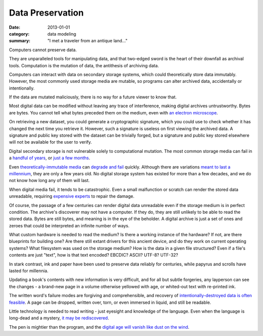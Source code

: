 Data Preservation
=================

:date: 2013-01-01
:category: data modeling
:summary: "I met a traveler from an antique land..."

Computers cannot preserve data.

They are unparalleled tools for manipulating data, and that two-edged sword
is the heart of their downfall as archival tools. Computation is the mutation
of data, the antithesis of archiving data.

Computers can interact with data on secondary storage systems, which could
theoretically store data immutably. However, the most commonly used storage
media are mutable, so programs can alter archived data, accidentally or
intentionally.

If the data are mutated maliciously, there is no way for a future viewer to
know that.

Most digital data can be modified without leaving any trace of
interference, making digital archives untrustworthy. Bytes are bytes. You
cannot tell what bytes preceded them on the medium, even with
`an electron microscope`_.

On retrieving a new dataset, you could generate a cryptographic signature,
which you could use to check whether it has changed the next time you retrieve
it. However, such a signature is useless on first viewing the archived data. A
signature and public key stored with the dataset can be trivially forged, but a
signature and public key stored elsewhere will not be available for the user to
verify.

Digital secondary storage is not vulnerable solely to computational mutation.
The most common storage media can fail in a `handful of years`_, or `just a few
months`_.

Even `theoretically-immutable media`_ can `degrade and fail`_ quickly. Although
there are variations `meant to last a millennium`_, they are only a few years
old. No digital storage system has existed for more than a few decades, and we
do not know how long any of them will last.

When digital media fail, it tends to be catastrophic. Even a small malfunction
or scratch can render the stored data unreadable, requiring `expensive
experts`_ to repair the damage.

Of course, the passage of a few centuries can render digital data unreadable
even if the storage medium is in perfect condition. The archive's discoverer
may not have a computer. If they do, they are still unlikely to be able to
read the stored data. Bytes are still bytes, and meaning is in the eye of the
beholder. A digital archive is just a set of ones and zeroes that could be
interpreted an infinite number of ways.

What custom hardware is needed to read the medium? Is there a working instance
of the hardware? If not, are there blueprints for building one? Are there still
extant drivers for this ancient device, and do they work on current operating
systems? What filesystem was used on the storage medium? How is the data in a
given file structured? Even if a file's contents are just "text", how is that
text encoded? EBCDIC? ASCII? UTF-8? UTF-32?

In stark contrast, ink and paper have been used to preserve data reliably for
centuries, while papyrus and scrolls have lasted for millennia.

Updating a book's contents with new information is very difficult, and for all
but subtle forgeries, any layperson can see the changes - a brand-new page in a
volume otherwise yellowed with age, or whited-out text with re-printed ink.

The written word's failure modes are forgiving and comprehensible, and recovery of
`intentionally-destroyed data is often feasible`_. A page can be dropped,
written over, torn, or even immersed in liquid, and still be readable.

.. TODO Mention engraved stone, metals, and ceramics as options.

Little technology is needed to read writing - just eyesight and knowledge of
the language. Even when the language is long-dead and a mystery, `it may be
rediscovered`_.

The pen is mightier than the program, and the `digital age will vanish like
dust on the wind`_.


.. _handful of years: https://www.backblaze.com/hard-drive-test-data.html
.. _just a few months: http://www.dell.com/downloads/global/products/pvaul/en/Solid-State-Drive-FAQ-us.pdf
.. _an electron microscope: http://security.stackexchange.com/questions/26132/is-data-remanence-a-myth
.. _theoretically-immutable media: https://en.wikipedia.org/wiki/CD-R#Lifespan
.. _degrade and fail: https://en.wikipedia.org/wiki/DVD#Longevity
.. _meant to last a millennium: http://www.mdisc.com/
.. _expensive experts: http://www.drivesaversdatarecovery.com/
.. _intentionally-destroyed data is often feasible: https://en.wikipedia.org/wiki/Palimpsest#Modern_decipherment
.. _it may be rediscovered: https://en.wikipedia.org/wiki/Rosetta_Stone#Hieroglyphic_text
.. _digital age will vanish like dust on the wind: https://partners.nytimes.com/library/magazine/millennium/m6/capsule-panel.html
